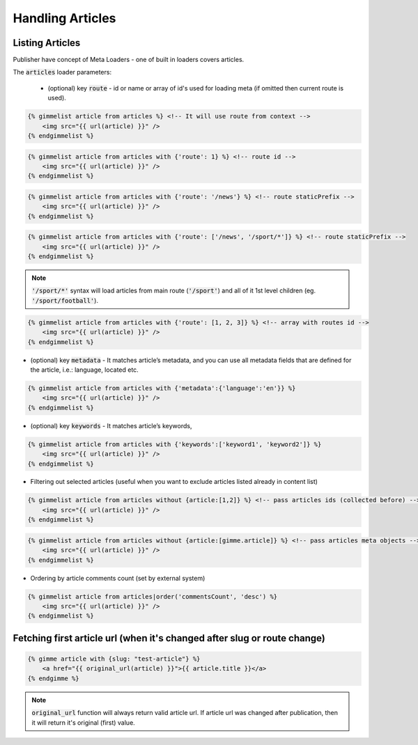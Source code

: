 Handling Articles
=================


Listing Articles
----------------

Publisher have concept of Meta Loaders - one of built in loaders covers articles.

The :code:`articles` loader parameters:

 * (optional) key :code:`route` - id or name or array of id's used for loading meta (if omitted then current route is used).

.. code-block:: twig

    {% gimmelist article from articles %} <!-- It will use route from context -->
        <img src="{{ url(article) }}" />
    {% endgimmelist %}

.. code-block:: twig

    {% gimmelist article from articles with {'route': 1} %} <!-- route id -->
        <img src="{{ url(article) }}" />
    {% endgimmelist %}

.. code-block:: twig

    {% gimmelist article from articles with {'route': '/news'} %} <!-- route staticPrefix -->
        <img src="{{ url(article) }}" />
    {% endgimmelist %}

.. code-block:: twig

    {% gimmelist article from articles with {'route': ['/news', '/sport/*']} %} <!-- route staticPrefix -->
        <img src="{{ url(article) }}" />
    {% endgimmelist %}

.. note::

   :code:`'/sport/*'` syntax will load articles from main route (:code:`'/sport'`) and all of it 1st level children (eg. :code:`'/sport/football'`).

.. code-block:: twig

    {% gimmelist article from articles with {'route': [1, 2, 3]} %} <!-- array with routes id -->
        <img src="{{ url(article) }}" />
    {% endgimmelist %}


* (optional) key :code:`metadata` - It matches article’s metadata, and you can use all metadata fields that are defined for the article, i.e.: language, located etc.

.. code-block:: twig

    {% gimmelist article from articles with {'metadata':{'language':'en'}} %}
        <img src="{{ url(article) }}" />
    {% endgimmelist %}

* (optional) key :code:`keywords` - It matches article’s keywords,

.. code-block:: twig

    {% gimmelist article from articles with {'keywords':['keyword1', 'keyword2']} %}
        <img src="{{ url(article) }}" />
    {% endgimmelist %}


* Filtering out selected articles (useful when you want to exclude articles listed already in content list)

.. code-block:: twig

    {% gimmelist article from articles without {article:[1,2]} %} <!-- pass articles ids (collected before) -->
        <img src="{{ url(article) }}" />
    {% endgimmelist %}

.. code-block:: twig

    {% gimmelist article from articles without {article:[gimme.article]} %} <!-- pass articles meta objects -->
        <img src="{{ url(article) }}" />
    {% endgimmelist %}

* Ordering by article comments count (set by external system)

.. code-block:: twig

    {% gimmelist article from articles|order('commentsCount', 'desc') %}
        <img src="{{ url(article) }}" />
    {% endgimmelist %}

Fetching first article url (when it's changed after slug or route change)
-------------------------------------------------------------------------

.. code-block:: twig

    {% gimme article with {slug: "test-article"} %}
        <a href="{{ original_url(article) }}">{{ article.title }}</a>
    {% endgimme %}

.. note::

   :code:`original_url` function will always return valid article url. If article url was changed after publication, then it will return it's original (first) value.
